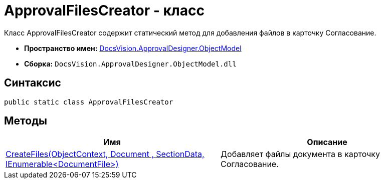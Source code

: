 = ApprovalFilesCreator - класс

Класс ApprovalFilesCreator содержит статический метод для добавления файлов в карточку Согласование.

* *Пространство имен:* xref:api/DocsVision/Platform/ObjectModel/ObjectModel_NS.adoc[DocsVision.ApprovalDesigner.ObjectModel]
* *Сборка:* `DocsVision.ApprovalDesigner.ObjectModel.dll`

== Синтаксис

[source,csharp]
----
public static class ApprovalFilesCreator
----

== Методы

[cols=",",options="header"]
|===
|Имя |Описание
|xref:api/DocsVision/ApprovalDesigner/ObjectModel/ApprovalFilesCreator.CreateFiles_MT.adoc[CreateFiles(ObjectContext, Document , SectionData, IEnumerable<DocumentFile>)] |Добавляет файлы документа в карточку Согласование.
|===
